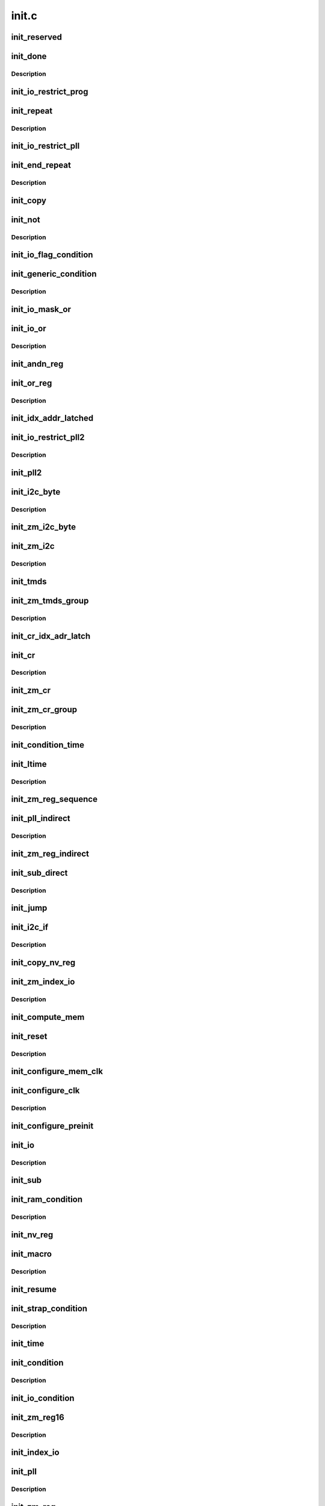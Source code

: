 .. -*- coding: utf-8; mode: rst -*-

======
init.c
======


.. _`init_reserved`:

init_reserved
=============

.. c:function:: void init_reserved (struct nvbios_init *init)

    stub for various unknown/unused single-byte opcodes

    :param struct nvbios_init \*init:

        *undescribed*



.. _`init_done`:

init_done
=========

.. c:function:: void init_done (struct nvbios_init *init)

    opcode 0x71

    :param struct nvbios_init \*init:

        *undescribed*



.. _`init_done.description`:

Description
-----------




.. _`init_io_restrict_prog`:

init_io_restrict_prog
=====================

.. c:function:: void init_io_restrict_prog (struct nvbios_init *init)

    opcode 0x32

    :param struct nvbios_init \*init:

        *undescribed*



.. _`init_repeat`:

init_repeat
===========

.. c:function:: void init_repeat (struct nvbios_init *init)

    opcode 0x33

    :param struct nvbios_init \*init:

        *undescribed*



.. _`init_repeat.description`:

Description
-----------




.. _`init_io_restrict_pll`:

init_io_restrict_pll
====================

.. c:function:: void init_io_restrict_pll (struct nvbios_init *init)

    opcode 0x34

    :param struct nvbios_init \*init:

        *undescribed*



.. _`init_end_repeat`:

init_end_repeat
===============

.. c:function:: void init_end_repeat (struct nvbios_init *init)

    opcode 0x36

    :param struct nvbios_init \*init:

        *undescribed*



.. _`init_end_repeat.description`:

Description
-----------




.. _`init_copy`:

init_copy
=========

.. c:function:: void init_copy (struct nvbios_init *init)

    opcode 0x37

    :param struct nvbios_init \*init:

        *undescribed*



.. _`init_not`:

init_not
========

.. c:function:: void init_not (struct nvbios_init *init)

    opcode 0x38

    :param struct nvbios_init \*init:

        *undescribed*



.. _`init_not.description`:

Description
-----------




.. _`init_io_flag_condition`:

init_io_flag_condition
======================

.. c:function:: void init_io_flag_condition (struct nvbios_init *init)

    opcode 0x39

    :param struct nvbios_init \*init:

        *undescribed*



.. _`init_generic_condition`:

init_generic_condition
======================

.. c:function:: void init_generic_condition (struct nvbios_init *init)

    opcode 0x3a

    :param struct nvbios_init \*init:

        *undescribed*



.. _`init_generic_condition.description`:

Description
-----------




.. _`init_io_mask_or`:

init_io_mask_or
===============

.. c:function:: void init_io_mask_or (struct nvbios_init *init)

    opcode 0x3b

    :param struct nvbios_init \*init:

        *undescribed*



.. _`init_io_or`:

init_io_or
==========

.. c:function:: void init_io_or (struct nvbios_init *init)

    opcode 0x3c

    :param struct nvbios_init \*init:

        *undescribed*



.. _`init_io_or.description`:

Description
-----------




.. _`init_andn_reg`:

init_andn_reg
=============

.. c:function:: void init_andn_reg (struct nvbios_init *init)

    opcode 0x47

    :param struct nvbios_init \*init:

        *undescribed*



.. _`init_or_reg`:

init_or_reg
===========

.. c:function:: void init_or_reg (struct nvbios_init *init)

    opcode 0x48

    :param struct nvbios_init \*init:

        *undescribed*



.. _`init_or_reg.description`:

Description
-----------




.. _`init_idx_addr_latched`:

init_idx_addr_latched
=====================

.. c:function:: void init_idx_addr_latched (struct nvbios_init *init)

    opcode 0x49

    :param struct nvbios_init \*init:

        *undescribed*



.. _`init_io_restrict_pll2`:

init_io_restrict_pll2
=====================

.. c:function:: void init_io_restrict_pll2 (struct nvbios_init *init)

    opcode 0x4a

    :param struct nvbios_init \*init:

        *undescribed*



.. _`init_io_restrict_pll2.description`:

Description
-----------




.. _`init_pll2`:

init_pll2
=========

.. c:function:: void init_pll2 (struct nvbios_init *init)

    opcode 0x4b

    :param struct nvbios_init \*init:

        *undescribed*



.. _`init_i2c_byte`:

init_i2c_byte
=============

.. c:function:: void init_i2c_byte (struct nvbios_init *init)

    opcode 0x4c

    :param struct nvbios_init \*init:

        *undescribed*



.. _`init_i2c_byte.description`:

Description
-----------




.. _`init_zm_i2c_byte`:

init_zm_i2c_byte
================

.. c:function:: void init_zm_i2c_byte (struct nvbios_init *init)

    opcode 0x4d

    :param struct nvbios_init \*init:

        *undescribed*



.. _`init_zm_i2c`:

init_zm_i2c
===========

.. c:function:: void init_zm_i2c (struct nvbios_init *init)

    opcode 0x4e

    :param struct nvbios_init \*init:

        *undescribed*



.. _`init_zm_i2c.description`:

Description
-----------




.. _`init_tmds`:

init_tmds
=========

.. c:function:: void init_tmds (struct nvbios_init *init)

    opcode 0x4f

    :param struct nvbios_init \*init:

        *undescribed*



.. _`init_zm_tmds_group`:

init_zm_tmds_group
==================

.. c:function:: void init_zm_tmds_group (struct nvbios_init *init)

    opcode 0x50

    :param struct nvbios_init \*init:

        *undescribed*



.. _`init_zm_tmds_group.description`:

Description
-----------




.. _`init_cr_idx_adr_latch`:

init_cr_idx_adr_latch
=====================

.. c:function:: void init_cr_idx_adr_latch (struct nvbios_init *init)

    opcode 0x51

    :param struct nvbios_init \*init:

        *undescribed*



.. _`init_cr`:

init_cr
=======

.. c:function:: void init_cr (struct nvbios_init *init)

    opcode 0x52

    :param struct nvbios_init \*init:

        *undescribed*



.. _`init_cr.description`:

Description
-----------




.. _`init_zm_cr`:

init_zm_cr
==========

.. c:function:: void init_zm_cr (struct nvbios_init *init)

    opcode 0x53

    :param struct nvbios_init \*init:

        *undescribed*



.. _`init_zm_cr_group`:

init_zm_cr_group
================

.. c:function:: void init_zm_cr_group (struct nvbios_init *init)

    opcode 0x54

    :param struct nvbios_init \*init:

        *undescribed*



.. _`init_zm_cr_group.description`:

Description
-----------




.. _`init_condition_time`:

init_condition_time
===================

.. c:function:: void init_condition_time (struct nvbios_init *init)

    opcode 0x56

    :param struct nvbios_init \*init:

        *undescribed*



.. _`init_ltime`:

init_ltime
==========

.. c:function:: void init_ltime (struct nvbios_init *init)

    opcode 0x57

    :param struct nvbios_init \*init:

        *undescribed*



.. _`init_ltime.description`:

Description
-----------




.. _`init_zm_reg_sequence`:

init_zm_reg_sequence
====================

.. c:function:: void init_zm_reg_sequence (struct nvbios_init *init)

    opcode 0x58

    :param struct nvbios_init \*init:

        *undescribed*



.. _`init_pll_indirect`:

init_pll_indirect
=================

.. c:function:: void init_pll_indirect (struct nvbios_init *init)

    opcode 0x59

    :param struct nvbios_init \*init:

        *undescribed*



.. _`init_pll_indirect.description`:

Description
-----------




.. _`init_zm_reg_indirect`:

init_zm_reg_indirect
====================

.. c:function:: void init_zm_reg_indirect (struct nvbios_init *init)

    opcode 0x5a

    :param struct nvbios_init \*init:

        *undescribed*



.. _`init_sub_direct`:

init_sub_direct
===============

.. c:function:: void init_sub_direct (struct nvbios_init *init)

    opcode 0x5b

    :param struct nvbios_init \*init:

        *undescribed*



.. _`init_sub_direct.description`:

Description
-----------




.. _`init_jump`:

init_jump
=========

.. c:function:: void init_jump (struct nvbios_init *init)

    opcode 0x5c

    :param struct nvbios_init \*init:

        *undescribed*



.. _`init_i2c_if`:

init_i2c_if
===========

.. c:function:: void init_i2c_if (struct nvbios_init *init)

    opcode 0x5e

    :param struct nvbios_init \*init:

        *undescribed*



.. _`init_i2c_if.description`:

Description
-----------




.. _`init_copy_nv_reg`:

init_copy_nv_reg
================

.. c:function:: void init_copy_nv_reg (struct nvbios_init *init)

    opcode 0x5f

    :param struct nvbios_init \*init:

        *undescribed*



.. _`init_zm_index_io`:

init_zm_index_io
================

.. c:function:: void init_zm_index_io (struct nvbios_init *init)

    opcode 0x62

    :param struct nvbios_init \*init:

        *undescribed*



.. _`init_zm_index_io.description`:

Description
-----------




.. _`init_compute_mem`:

init_compute_mem
================

.. c:function:: void init_compute_mem (struct nvbios_init *init)

    opcode 0x63

    :param struct nvbios_init \*init:

        *undescribed*



.. _`init_reset`:

init_reset
==========

.. c:function:: void init_reset (struct nvbios_init *init)

    opcode 0x65

    :param struct nvbios_init \*init:

        *undescribed*



.. _`init_reset.description`:

Description
-----------




.. _`init_configure_mem_clk`:

init_configure_mem_clk
======================

.. c:function:: u16 init_configure_mem_clk (struct nvbios_init *init)

    opcode 0x66

    :param struct nvbios_init \*init:

        *undescribed*



.. _`init_configure_clk`:

init_configure_clk
==================

.. c:function:: void init_configure_clk (struct nvbios_init *init)

    opcode 0x67

    :param struct nvbios_init \*init:

        *undescribed*



.. _`init_configure_clk.description`:

Description
-----------




.. _`init_configure_preinit`:

init_configure_preinit
======================

.. c:function:: void init_configure_preinit (struct nvbios_init *init)

    opcode 0x68

    :param struct nvbios_init \*init:

        *undescribed*



.. _`init_io`:

init_io
=======

.. c:function:: void init_io (struct nvbios_init *init)

    opcode 0x69

    :param struct nvbios_init \*init:

        *undescribed*



.. _`init_io.description`:

Description
-----------




.. _`init_sub`:

init_sub
========

.. c:function:: void init_sub (struct nvbios_init *init)

    opcode 0x6b

    :param struct nvbios_init \*init:

        *undescribed*



.. _`init_ram_condition`:

init_ram_condition
==================

.. c:function:: void init_ram_condition (struct nvbios_init *init)

    opcode 0x6d

    :param struct nvbios_init \*init:

        *undescribed*



.. _`init_ram_condition.description`:

Description
-----------




.. _`init_nv_reg`:

init_nv_reg
===========

.. c:function:: void init_nv_reg (struct nvbios_init *init)

    opcode 0x6e

    :param struct nvbios_init \*init:

        *undescribed*



.. _`init_macro`:

init_macro
==========

.. c:function:: void init_macro (struct nvbios_init *init)

    opcode 0x6f

    :param struct nvbios_init \*init:

        *undescribed*



.. _`init_macro.description`:

Description
-----------




.. _`init_resume`:

init_resume
===========

.. c:function:: void init_resume (struct nvbios_init *init)

    opcode 0x72

    :param struct nvbios_init \*init:

        *undescribed*



.. _`init_strap_condition`:

init_strap_condition
====================

.. c:function:: void init_strap_condition (struct nvbios_init *init)

    opcode 0x73

    :param struct nvbios_init \*init:

        *undescribed*



.. _`init_strap_condition.description`:

Description
-----------




.. _`init_time`:

init_time
=========

.. c:function:: void init_time (struct nvbios_init *init)

    opcode 0x74

    :param struct nvbios_init \*init:

        *undescribed*



.. _`init_condition`:

init_condition
==============

.. c:function:: void init_condition (struct nvbios_init *init)

    opcode 0x75

    :param struct nvbios_init \*init:

        *undescribed*



.. _`init_condition.description`:

Description
-----------




.. _`init_io_condition`:

init_io_condition
=================

.. c:function:: void init_io_condition (struct nvbios_init *init)

    opcode 0x76

    :param struct nvbios_init \*init:

        *undescribed*



.. _`init_zm_reg16`:

init_zm_reg16
=============

.. c:function:: void init_zm_reg16 (struct nvbios_init *init)

    opcode 0x77

    :param struct nvbios_init \*init:

        *undescribed*



.. _`init_zm_reg16.description`:

Description
-----------




.. _`init_index_io`:

init_index_io
=============

.. c:function:: void init_index_io (struct nvbios_init *init)

    opcode 0x78

    :param struct nvbios_init \*init:

        *undescribed*



.. _`init_pll`:

init_pll
========

.. c:function:: void init_pll (struct nvbios_init *init)

    opcode 0x79

    :param struct nvbios_init \*init:

        *undescribed*



.. _`init_pll.description`:

Description
-----------




.. _`init_zm_reg`:

init_zm_reg
===========

.. c:function:: void init_zm_reg (struct nvbios_init *init)

    opcode 0x7a

    :param struct nvbios_init \*init:

        *undescribed*



.. _`init_ram_restrict_pll`:

init_ram_restrict_pll
=====================

.. c:function:: void init_ram_restrict_pll (struct nvbios_init *init)

    opcde 0x87

    :param struct nvbios_init \*init:

        *undescribed*



.. _`init_ram_restrict_pll.description`:

Description
-----------




.. _`init_gpio`:

init_gpio
=========

.. c:function:: void init_gpio (struct nvbios_init *init)

    opcode 0x8e

    :param struct nvbios_init \*init:

        *undescribed*



.. _`init_ram_restrict_zm_reg_group`:

init_ram_restrict_zm_reg_group
==============================

.. c:function:: void init_ram_restrict_zm_reg_group (struct nvbios_init *init)

    opcode 0x8f

    :param struct nvbios_init \*init:

        *undescribed*



.. _`init_ram_restrict_zm_reg_group.description`:

Description
-----------




.. _`init_copy_zm_reg`:

init_copy_zm_reg
================

.. c:function:: void init_copy_zm_reg (struct nvbios_init *init)

    opcode 0x90

    :param struct nvbios_init \*init:

        *undescribed*



.. _`init_zm_reg_group`:

init_zm_reg_group
=================

.. c:function:: void init_zm_reg_group (struct nvbios_init *init)

    opcode 0x91

    :param struct nvbios_init \*init:

        *undescribed*



.. _`init_zm_reg_group.description`:

Description
-----------




.. _`init_xlat`:

init_xlat
=========

.. c:function:: void init_xlat (struct nvbios_init *init)

    opcode 0x96

    :param struct nvbios_init \*init:

        *undescribed*



.. _`init_zm_mask_add`:

init_zm_mask_add
================

.. c:function:: void init_zm_mask_add (struct nvbios_init *init)

    opcode 0x97

    :param struct nvbios_init \*init:

        *undescribed*



.. _`init_zm_mask_add.description`:

Description
-----------




.. _`init_auxch`:

init_auxch
==========

.. c:function:: void init_auxch (struct nvbios_init *init)

    opcode 0x98

    :param struct nvbios_init \*init:

        *undescribed*



.. _`init_zm_auxch`:

init_zm_auxch
=============

.. c:function:: void init_zm_auxch (struct nvbios_init *init)

    opcode 0x99

    :param struct nvbios_init \*init:

        *undescribed*



.. _`init_zm_auxch.description`:

Description
-----------




.. _`init_i2c_long_if`:

init_i2c_long_if
================

.. c:function:: void init_i2c_long_if (struct nvbios_init *init)

    opcode 0x9a

    :param struct nvbios_init \*init:

        *undescribed*



.. _`init_gpio_ne`:

init_gpio_ne
============

.. c:function:: void init_gpio_ne (struct nvbios_init *init)

    opcode 0xa9

    :param struct nvbios_init \*init:

        *undescribed*



.. _`init_gpio_ne.description`:

Description
-----------



